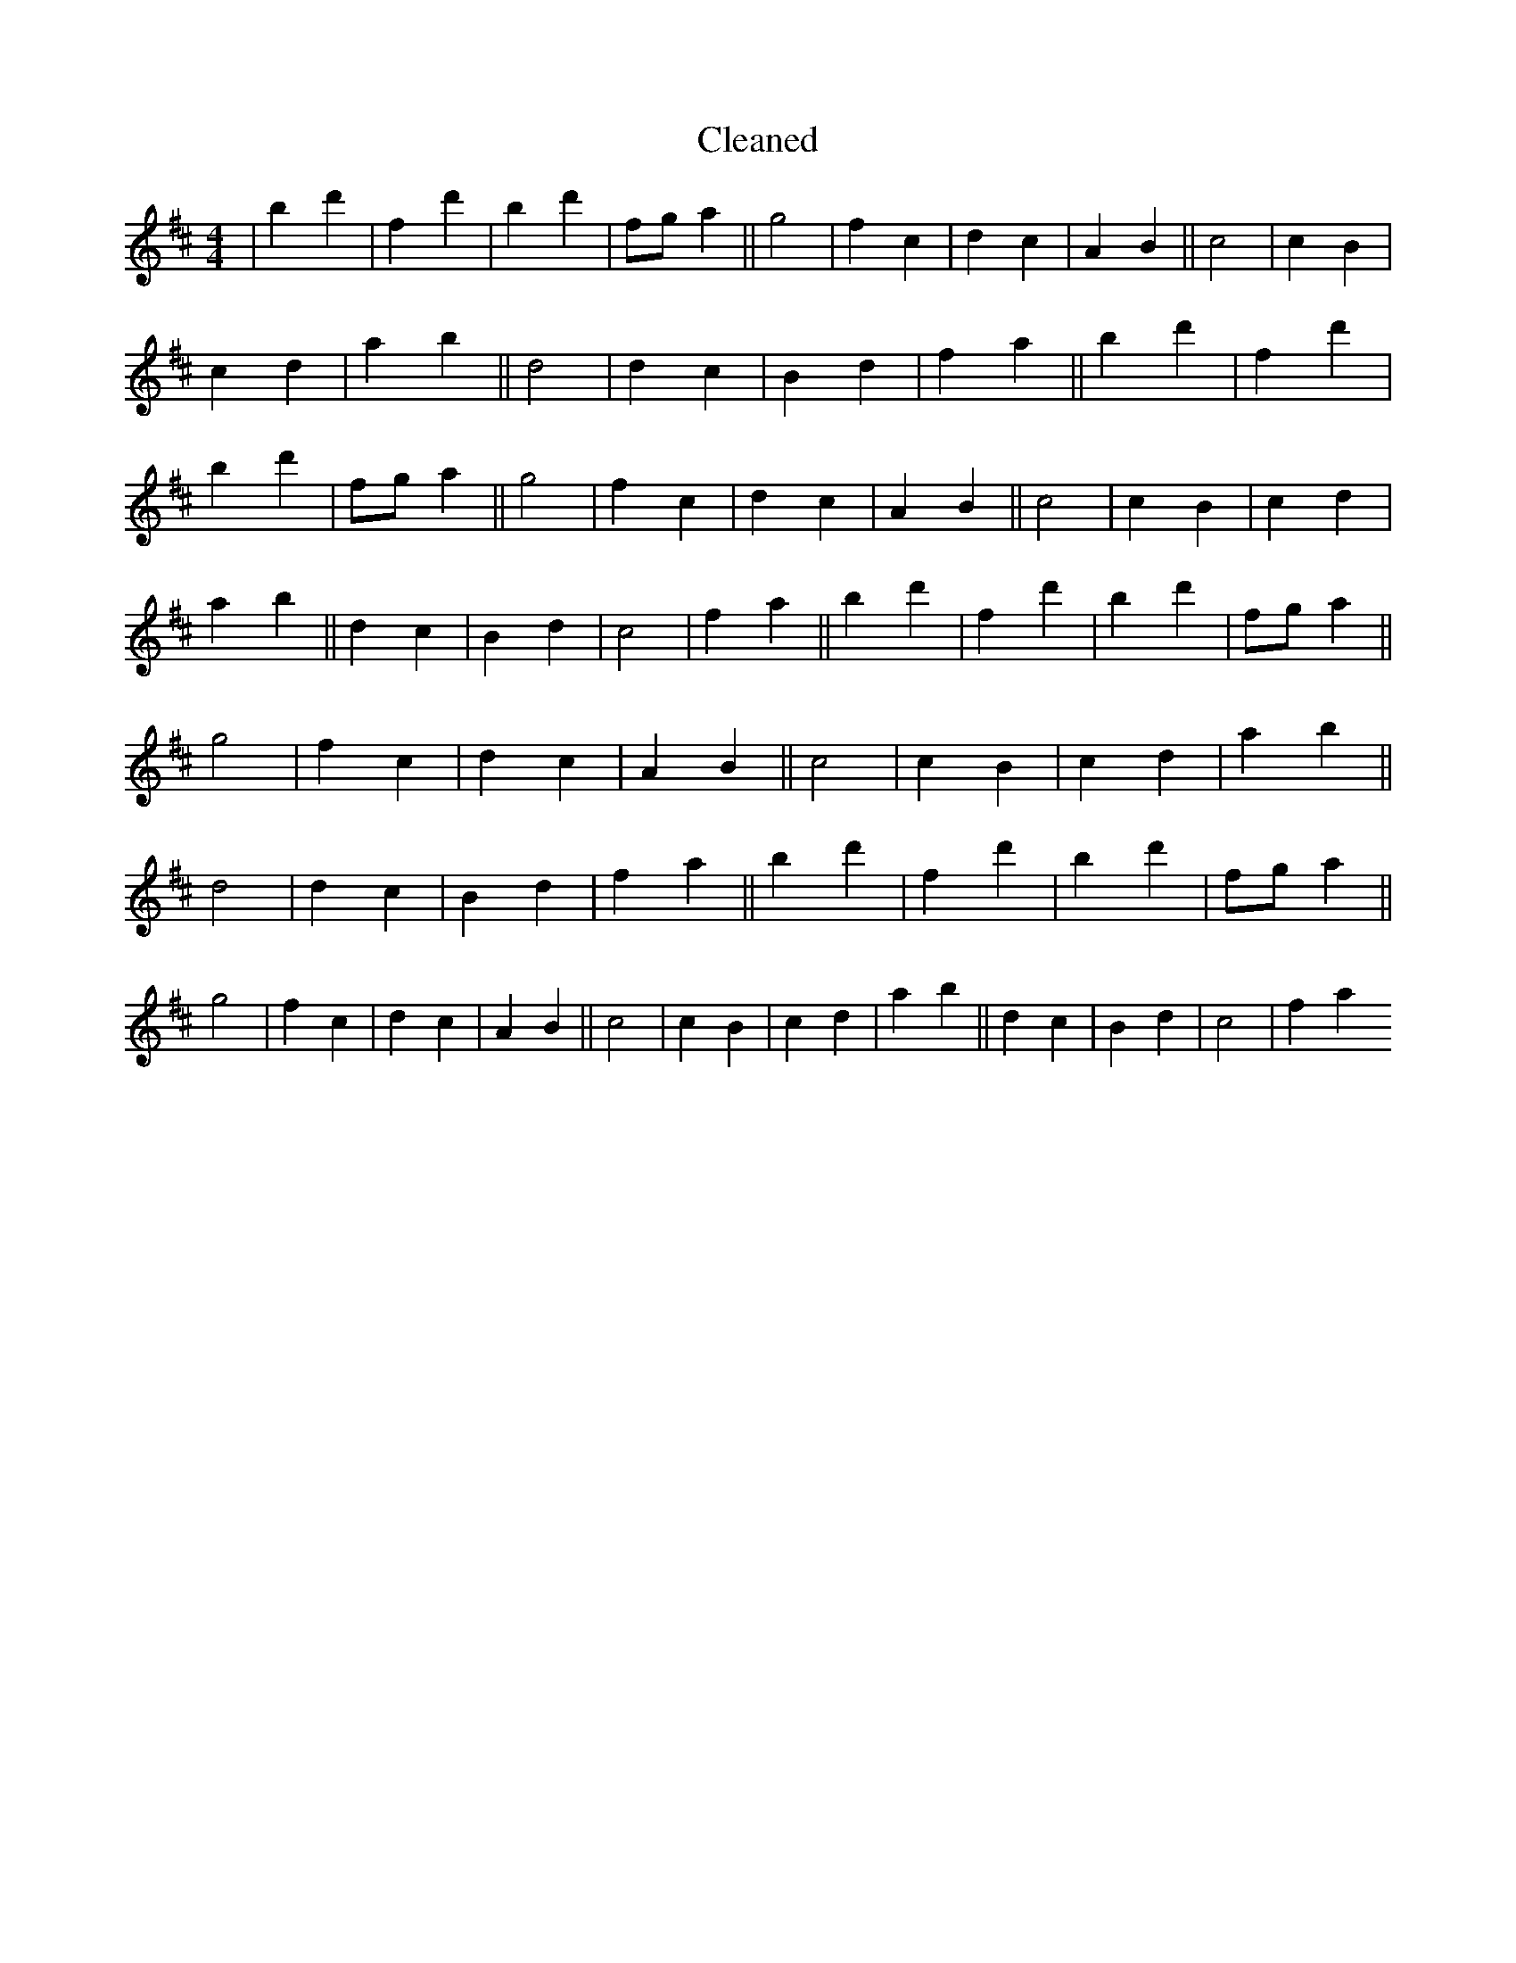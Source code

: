 X:713
T: Cleaned
M:4/4
K: DMaj
|B'2d'2|f2d'2|b2d'2|fga2||g4|f2c2|d2c2|A2B2||c4|c2B2|c2d2|a2b2||d4|d2c2|B2d2|f2a2||B'2d'2|f2d'2|b2d'2|fga2||g4|f2c2|d2c2|A2B2||c4|c2B2|c2d2|a2b2||d2c2|B2d2|c4|f2a2||B'2d'2|f2d'2|b2d'2|fga2||g4|f2c2|d2c2|A2B2||c4|c2B2|c2d2|a2b2||d4|d2c2|B2d2|f2a2||B'2d'2|f2d'2|b2d'2|fga2||g4|f2c2|d2c2|A2B2||c4|c2B2|c2d2|a2b2||d2c2|B2d2|c4|f2a2